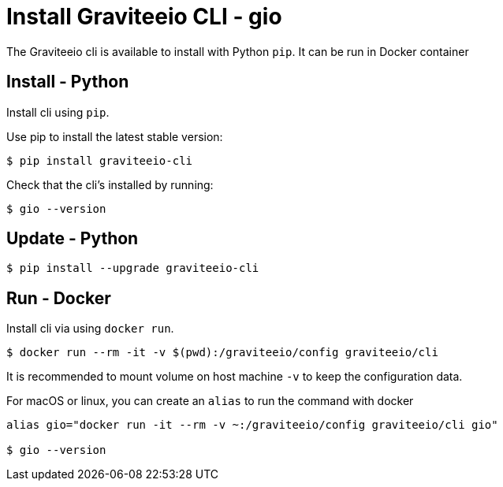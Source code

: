 = Install Graviteeio CLI - gio

The Graviteeio cli is available to install with Python `pip`. It can be run in Docker container

== Install - Python

Install cli using `pip`.

Use pip to install the latest stable version:


[source,shell]
----
$ pip install graviteeio-cli
----

Check that the cli's installed by running:

[source,shell]
----
$ gio --version
----

== Update - Python


[source,shell]
----
$ pip install --upgrade graviteeio-cli
----

## Run - Docker

Install cli via using `docker run`.

[source,shell]
----
$ docker run --rm -it -v $(pwd):/graviteeio/config graviteeio/cli
----

It is recommended to mount volume on host machine `-v` to keep the configuration data.

For macOS or linux, you can create an `alias` to run the command with docker
----
alias gio="docker run -it --rm -v ~:/graviteeio/config graviteeio/cli gio"

$ gio --version
----
